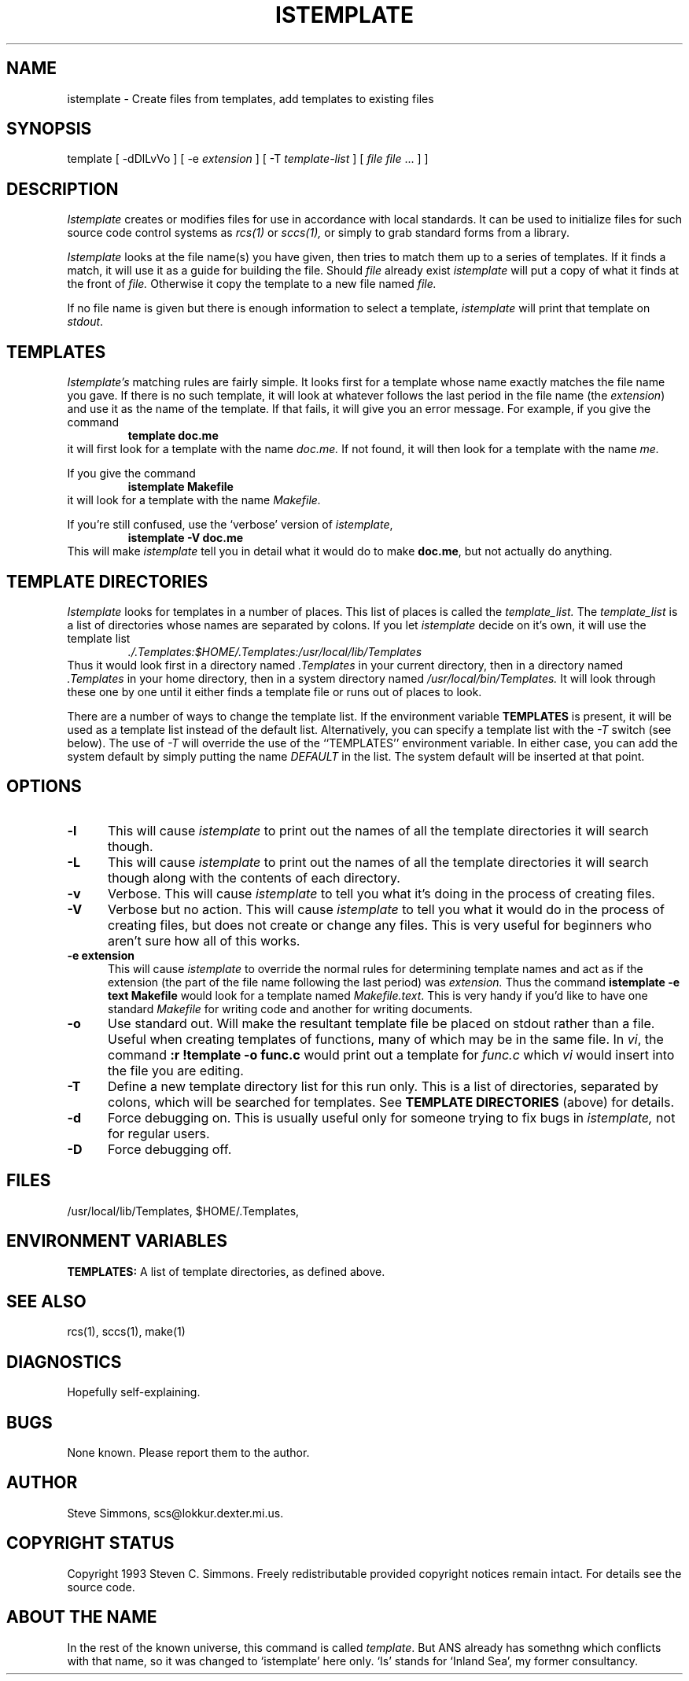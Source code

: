 .TH ISTEMPLATE 1L "June 27, 1993"
.\"  
.\"  Manual page for template
.\"
.\"  $RCSfile: template.1,v $	$Revision: 0.11 $
.\"
.\"  $Author: scs $	$Date: 2003/04/14 15:00:42 $
.\"
.\"  $State: Exp $	$Locker:  $
.\"
.\"  $Log: template.1,v $
.\"  Revision 0.11  2003/04/14 15:00:42  scs
.\"  Removed references to 'default' as a master file; never implemented.
.\"
.\"  Revision 0.10  2003/04/14 14:52:33  scs
.\"  Removed ANS paths.
.\"
.\"  Revision 0.9  2001/02/08 19:47:32  scs
.\"  More minor upgrades for move to BDCS.
.\"
.\"  Revision 0.8  2000/03/11 03:28:21  scs
.\"  Customized for ANS.
.\"
.\"  Revision 0.7  1993/06/28 01:22:03  scs
.\"  One minor formatting fix.  We're all done now, right?
.\"
.\"  Revision 0.6  1990/10/30  16:05:02  scs
.\"  Revisions as per Tim Belch's suggestions.
.\"
.\"  Revision 0.5  89/11/12  22:02:38  scs
.\"  First production release.  Stripped all extraneous comments and side
.\"  paths.
.\"  
.SH NAME
istemplate - Create files from templates, add templates to existing files
.SH SYNOPSIS
template
[ \-dDlLvVo ]
[ \-e \fIextension\fR ]
[ \-T \fItemplate-list\fR ]
[ \fIfile\fR \[ \fIfile\fR ... ] ]
.SH DESCRIPTION
.I Istemplate
creates or modifies files for use in accordance with local standards.
It can be used to initialize files for such source code
control systems as
.I rcs(1)
or
.I sccs(1),
or simply to grab standard forms from a library.
.PP 
.I Istemplate
looks at the file name(s) you have given,
then tries to match them up to a series of templates.
If it finds a match,
it will use it as a guide for building the file.
Should
.I file
already exist
.I istemplate
will put a copy of what it finds at the front of
.I file.
Otherwise it copy the template to a new file named
.I file.
.PP
If no file name is given but there is enough
information to select a template,
\fIistemplate\fR will print
that template on \fIstdout\fR.
.SH TEMPLATES
.I Istemplate's
matching rules are fairly simple.
It looks first for a template whose name exactly matches
the file name you gave.
If there is no such template,
it will look at whatever follows the
last period in the file name (the \fIextension\fR)
and use it as the name of the template.
If that fails,
it will give you an error message.
For example, if you give the command
.RS
\fBtemplate doc.me\fR
.RE
it will first look for a template with the name
.I doc.me.
If not found, it will then look for a template
with the name
.I me.
.PP
If you give the command
.RS
\fBistemplate Makefile\fR
.RE
it will look for a template with the name
.I Makefile.
.PP
If you're still confused, use the `verbose' version of \fIistemplate\fR,
.RS
\fBistemplate -V doc.me\fR
.RE
This will make
.I istemplate
tell you in detail what it would do to make \fBdoc.me\fR,
but not actually do anything.
.SH "TEMPLATE DIRECTORIES"
.I Istemplate
looks for templates in a number of places.
This list of places is called the
.I template_list.
The
.I template_list
is a list of directories whose names are separated by colons.
If you let
.I istemplate
decide on it's own, it will use
the template list
.RS
.I ./.Templates:$HOME/.Templates:/usr/local/lib/Templates
.RE
Thus it would look first in a directory named
.I .Templates
in your current directory, then in a directory named
.I .Templates
in your home directory,
then in a system directory named
.I /usr/local/bin/Templates.
It will look through these one by one
until it either finds a template file
or runs out of places to look.
.PP
There are a number of ways to change the template list.
If the environment variable
.B TEMPLATES
is present, it will be used as a template list instead of the default list.
Alternatively, you can specify a template list with the
.I -T
switch (see below).
The use of
.I -T
will override the use of the ``TEMPLATES'' environment
variable.
In either case, you can add the system default
by simply putting the name
.I DEFAULT
in the list.
The system default will be inserted at that point.
.SH OPTIONS
.TP 5
.B "-l"
This will cause
.I istemplate
to print out the names of all the template directories it will search though.
.TP 5
.B "-L"
This will cause
.I istemplate
to print out the names of all the template directories it will search though
along with the contents of each directory.
.TP 5
.B "-v"
Verbose.
This will cause
.I istemplate
to tell you what it's doing
in the process of creating files.
.TP 5
.B "-V"
Verbose but no action.
This will cause
.I istemplate
to tell you what it would do
in the process of creating files,
but does not create or change any files.
This is very useful for beginners who aren't sure how all of
this works.
.TP 5
.B "-e extension"
This will cause
.I istemplate
to override the normal rules for determining template names
and act as if the extension
(the part of the file name following the last period) was
.I extension.
Thus the command \fBistemplate -e text Makefile\fR
would look for a template named \fIMakefile.text\fR.
This is very handy if you'd like to have one standard \fIMakefile\fR for
writing code and another for writing documents.
.TP 5
.B "-o"
Use standard out.
Will make the resultant template file be placed
on stdout rather than a file.
Useful when creating templates of functions, many of
which may be in the same file.
In \fIvi\fR, the command \fB:r !template -o func.c\fR
would print out a template for \fIfunc.c\fR which \fIvi\fR
would insert into the file you are editing.
.TP 5
.B "-T"
Define a new template directory list for this run only.
This is a list of directories,
separated by colons,
which will be searched for templates.
See
.B TEMPLATE DIRECTORIES
(above) for details.
.TP 5
.B "-d"
Force debugging on.
This is usually useful only for someone trying to fix bugs in
.I istemplate,
not for regular users.
.TP 5
.B "-D"
Force debugging off.
.SH FILES
/usr/local/lib/Templates,
$HOME/.Templates,
./.Templates.
.SH "ENVIRONMENT VARIABLES"
.B TEMPLATES:
A list of template directories, as defined above.
.SH "SEE ALSO"
rcs(1), sccs(1), make(1)
.SH DIAGNOSTICS
Hopefully self-explaining.
.SH BUGS
None known.
Please report them to the author.
.SH AUTHOR
Steve Simmons,
scs@lokkur.dexter.mi.us.
.SH "COPYRIGHT STATUS"
Copyright 1993 Steven C. Simmons.
Freely redistributable provided copyright notices remain intact.
For details see the source code.
.SH "ABOUT THE NAME"
In the rest of the known universe, this command is called \fItemplate\fR.
But ANS already has somethng which conflicts with that name,
so it was changed to `istemplate' here only.
`Is' stands for `Inland Sea', my former consultancy.
